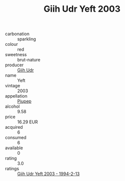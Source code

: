 :PROPERTIES:
:ID:                     fa817ad2-2daf-4134-8b24-e7c3b4e6f2c9
:END:
#+TITLE: Giih Udr Yeft 2003

- carbonation :: sparkling
- colour :: red
- sweetness :: brut-nature
- producer :: [[id:38c8ce93-379c-4645-b249-23775ff51477][Giih Udr]]
- name :: Yeft
- vintage :: 2003
- appellation :: [[id:7fc7af1a-b0f4-4929-abe8-e13faf5afc1d][Piupep]]
- alcohol :: 9.58
- price :: 16.29 EUR
- acquired :: 6
- consumed :: 6
- available :: 0
- rating :: 3.0
- ratings :: [[id:7be63362-d642-4f33-ac40-eaa48cf1c72f][Giih Udr Yeft 2003 - 1994-2-13]]


